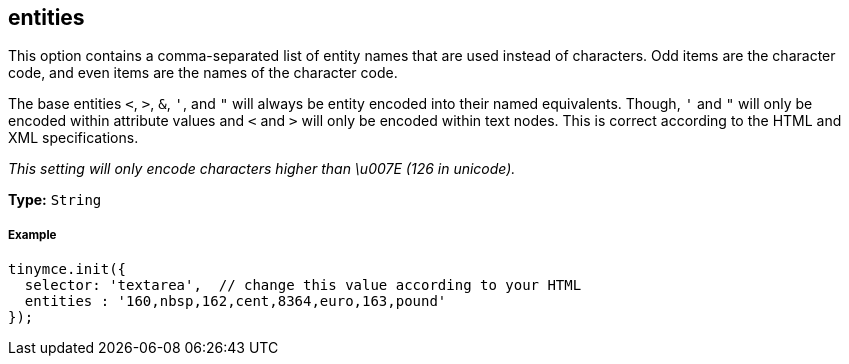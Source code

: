 [[entities]]
== entities

This option contains a comma-separated list of entity names that are used instead of characters. Odd items are the character code, and even items are the names of the character code.

The base entities `<`, `>`, `&`, `'`, and `"` will always be entity encoded into their named equivalents. Though, `'` and `"` will only be encoded within attribute values and `<` and `>` will only be encoded within text nodes. This is correct according to the HTML and XML specifications.

_This setting will only encode characters higher than \u007E (126 in unicode)._

*Type:* `String`

[discrete#example]
===== Example

```js
tinymce.init({
  selector: 'textarea',  // change this value according to your HTML
  entities : '160,nbsp,162,cent,8364,euro,163,pound'
});
```
